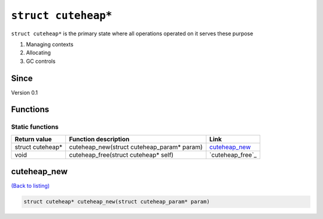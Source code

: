 *****************
``struct cuteheap*``
*****************

``struct cuteheap*`` is the primary state where all
operations operated on it serves these purpose

1. Managing contexts
2. Allocating
3. GC controls

Since
*****
Version 0.1

Functions
*********

Static functions
################
+------------------+--------------------------------------------+------------------+
| Return value     | Function description                       | Link             |
+==================+============================================+==================+
| struct cuteheap* | cuteheap_new(struct cuteheap_param* param) | `cuteheap_new`_  |
+------------------+--------------------------------------------+------------------+
| void             | cuteheap_free(struct cuteheap* self)       | `cuteheap_free`_ |
+------------------+--------------------------------------------+------------------+

cuteheap_new
************
`(Back to listing) <#functions>`_

.. code-block:: c

   struct cuteheap* cuteheap_new(struct cuteheap_param* param)



